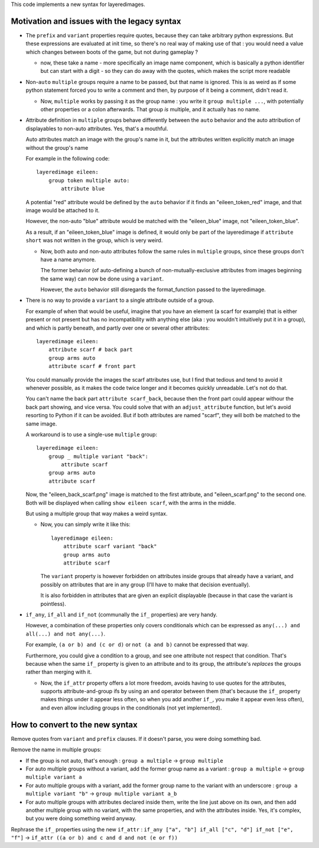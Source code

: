 This code implements a new syntax for layeredimages.

Motivation and issues with the legacy syntax
--------------------------------------------

- The ``prefix`` and ``variant`` properties require quotes, because they can take arbitrary python expressions. But these expressions are evaluated at init time, so there's no real way of making use of that : you would need a value which changes between boots of the game, but not during gameplay ?

  - now, these take a name - more specifically an image name component, which is basically a python identifier but can start with a digit - so they can do away with the quotes, which makes the script more readable

- Non-``auto`` ``multiple`` groups require a name to be passed, but that name is ignored. This is as weird as if some python statement forced you to write a comment and then, by purpose of it being a comment, didn't read it.

  - Now, ``multiple`` works by passing it as the group name : you write it ``group multiple ...``, with potentially other properties or a colon afterwards. That group *is* multiple, and it actually has no name.

- Attribute definition in ``multiple`` groups behave differently between the ``auto`` behavior and the auto attribution of displayables to non-auto attributes. Yes, that's a mouthful.

  Auto attributes match an image with the group's name in it, but the attributes written explicitly match an image without the group's name

  For example in the following code::

    layeredimage eileen:
        group token multiple auto:
            attribute blue

  A potential "red" attribute would be defined by the ``auto`` behavior if it finds an "eileen_token_red" image, and that image would be attached to it.

  However, the non-auto "blue" attribute would be matched with the "eileen_blue" image, not "eileen_token_blue".

  As a result, if an "eileen_token_blue" image is defined, it would only be part of the layeredimage if ``attribute short`` was not written in the group, which is very weird.

  - Now, both auto and non-auto attributes follow the same rules in ``multiple`` groups, since these groups don't have a name anymore.

    The former behavior (of auto-defining a bunch of non-mutually-exclusive attributes from images beginning the same way) can now be done using a ``variant``.

    However, the ``auto`` behavior still disregards the format_function passed to the layeredimage.

- There is no way to provide a ``variant`` to a single attribute outside of a group.

  For example of when that would be useful, imagine that you have an element (a scarf for example) that is either present or not present but has no incompatibility with anything else (aka : you wouldn't intuitively put it in a group), and which is partly beneath, and partly over one or several other attributes::

      layeredimage eileen:
          attribute scarf # back part
          group arms auto
          attribute scarf # front part

  You could manually provide the images the scarf attributes use, but I find that tedious and tend to avoid it whenever possible, as it makes the code twice longer and it becomes quickly unreadable. Let's not do that.

  You can't name the back part ``attribute scarf_back``, because then the front part could appear withour the back part showing, and vice versa. You could solve that with an ``adjust_attribute`` function, but let's avoid resorting to Python if it can be avoided. But if both attributes are named "scarf", they will both be matched to the same image.

  A workaround is to use a single-use ``multiple`` group::

      layeredimage eileen:
          group _ multiple variant "back":
              attribute scarf
          group arms auto
          attribute scarf

  Now, the "eileen_back_scarf.png" image is matched to the first attribute, and "eileen_scarf.png" to the second one. Both will be displayed when calling ``show eileen scarf``, with the arms in the middle.

  But using a multiple group that way makes a weird syntax.

  - Now, you can simply write it like this::

        layeredimage eileen:
            attribute scarf variant "back"
            group arms auto
            attribute scarf

    The ``variant`` property is however forbidden on attributes inside groups that already have a variant, and possibly on attributes that are in any group (I'll have to make that decision eventually).

    It is also forbidden in attributes that are given an explicit displayable (because in that case the variant is pointless).

- ``if_any``, ``if_all`` and ``if_not`` (communally the ``if_`` properties) are very handy.

  However, a combination of these properties only covers conditionals which can be expressed as ``any(...) and all(...) and not any(...)``.

  For example, ``(a or b) and (c or d)`` or ``not (a and b)`` cannot be expressed that way.

  Furthermore, you could give a condition to a group, and see one attribute not respect that condition. That's because when the same ``if_`` property is given to an attribute and to its group, the attribute's *replaces* the groups rather than merging with it.

  - Now, the ``if_attr`` property offers a lot more freedom, avoids having to use quotes for the attributes, supports attribute-and-group ifs by using an ``and`` operator between them (that's because the ``if_`` property makes things under it appear less often, so when you add another ``if_``, you make it appear even less often), and even allow including groups in the conditionals (not yet implemented).

How to convert to the new syntax
--------------------------------

Remove quotes from ``variant`` and ``prefix`` clauses. If it doesn't parse, you were doing something bad.

Remove the name in multiple groups:

- If the group is not auto, that's enough : ``group a multiple`` -> ``group multiple``
- For auto multiple groups without a variant, add the former group name as a variant : ``group a multiple`` -> ``group multiple variant a``
- For auto multiple groups with a variant, add the former group name to the variant with an underscore : ``group a multiple variant "b"`` -> ``group multiple variant a_b``
- For auto multiple groups with attributes declared inside them, write the line just above on its own, and then add another multiple group with no variant, with the same properties, and with the attributes inside. Yes, it's complex, but you were doing something weird anyway.

Rephrase the ``if_`` properties using the new ``if_attr`` : ``if_any ["a", "b"] if_all ["c", "d"] if_not ["e", "f"]`` -> ``if_attr ((a or b) and c and d and not (e or f))``
